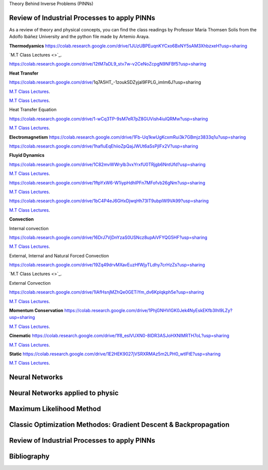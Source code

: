 Theory Behind Inverse Problems (PINNs)

**Review of Industrial Processes to apply PINNs**
------------

As a review of theory and physical concepts, you can find the class readings by Professor María Thomsen Solis from the Adolfo Ibáñez University and the python file made by Artemio Araya.

**Thermodyamics**
https://colab.research.google.com/drive/1JUzUBPEuqnKYCxo6BxNY5sAM3XhbzxeH?usp=sharing

`M.T Class Lectures <>`_.

https://colab.research.google.com/drive/12tM7aDL9_stv7w-v2CeNoZcpgN9NFBf5?usp=sharing

**Heat Transfer**

https://colab.research.google.com/drive/1q7A5HT_-1zoukSDZyjal9FPLG_imlm6J?usp=sharing

`M.T Class Lectures <https://drive.google.com/file/d/1YGLTkY-rtHdX8B21JP-L_OlvebzcE9zY/view?usp=sharing>`_.

`M.T Class Lectures <https://drive.google.com/file/d/1W-3-1duyDI8AZVkgq9e_KdDxvRN4ptUU/view?usp=sharing>`_.

Heat Transfer Equation

https://colab.research.google.com/drive/1-wCq3TP-9sM7eR7pZ8GUVish4iuIQRMw?usp=sharing

`M.T Class Lectures <https://drive.google.com/file/d/1zayz8u5zzlt4zTrH9YxvT7nx6CgPJBKC/view?usp=sharing>`_.

**Electromagnetism**
https://colab.research.google.com/drive/1Fb-Uq1kwUgKcxmRui3k7GBmjz3833q1u?usp=sharing

https://colab.research.google.com/drive/1hafIuEqEhiioZpQajJWUt6aSsPjIFx2V?usp=sharing

**Fluyid Dynamics**

https://colab.research.google.com/drive/1C82mvWWrylb3vxYrxfU0TRjgb6NntUfd?usp=sharing

`M.T Class Lectures <https://drive.google.com/file/d/1BxTonblF8azjkXSE-xcZeW8Qyyy8xRzP/view?usp=sharing>`_.

https://colab.research.google.com/drive/1ftpYxW6-W1iypHdhIPFn7MFofvb26gNm?usp=sharing

`M.T Class Lectures <https://drive.google.com/file/d/140Gbbw9qTX1EN4t7PYPgFnUYadKAPk85/view?usp=sharing>`_.

https://colab.research.google.com/drive/1bC4P4eJ6GHxDjwqHh73IT9ubplW9VA99?usp=sharing

`M.T Class Lectures <https://drive.google.com/file/d/1lpRTIV1evP8OF2US6XV1EnTfpjCHtbeZ/view?usp=sharing>`_.

**Convection**

Internal convection

https://colab.research.google.com/drive/16DrJ7VjDnYzaS0USNcz8upAiVFYQG5HF?usp=sharing

`M.T Class Lectures <https://drive.google.com/file/d/1NvxHsg0PqwW3cjcR9sYD_jrlve6qPd-G/view?usp=sharing>`_.

External, Internal and Natural Forced Convection

https://colab.research.google.com/drive/19Zq49drvMXavEuzHfWjyTLdhy7crHzZs?usp=sharing

`M.T Class Lectures <>`_.

External Convection

https://colab.research.google.com/drive/1IAfHsnjMZhQe0GETiYm_dv6Kplqkph5e?usp=sharing

`M.T Class Lectures <https://drive.google.com/file/d/1L1gyne2TV_EMGuxnGup-AIyEHFRVVNPf/view?usp=sharing>`_.

**Momentum Conservation**
https://colab.research.google.com/drive/1PhjGNHVIGK0Jek4NyEskEKfb3Ihl9LZy?usp=sharing

`M.T Class Lectures <https://drive.google.com/file/d/1BlXg5ymmiAKZ5J5dcu6JQZWL5Yius6QL/view?usp=sharing>`_.

**Cinematic**
https://colab.research.google.com/drive/1f8_eslVUXN0-8IDR3ASJoHXNIMRTH7oL?usp=sharing

`M.T Class Lectures <https://drive.google.com/file/d/1YhQSburG66JWN0IEQgdkFFf3OaXRe2GT/view?usp=sharing>`_.

**Static**
https://colab.research.google.com/drive/1E2HEK9027jVSRXRMAz5m2LPH0_wtlFtE?usp=sharing

`M.T Class Lectures <https://drive.google.com/file/d/1QERWlV-Ztj2wzNyQ8vWU8euGz42OO7R6/view?usp=sharing>`_.

**Neural Networks**
------------


**Neural Networks applied to physic**
------------


**Maximum Likelihood Method**
------------


**Classic Optimization Methodos: Gradient Descent & Backpropagation**
------------


**Review of Industrial Processes to apply PINNs**
------------

Bibliography
------------


